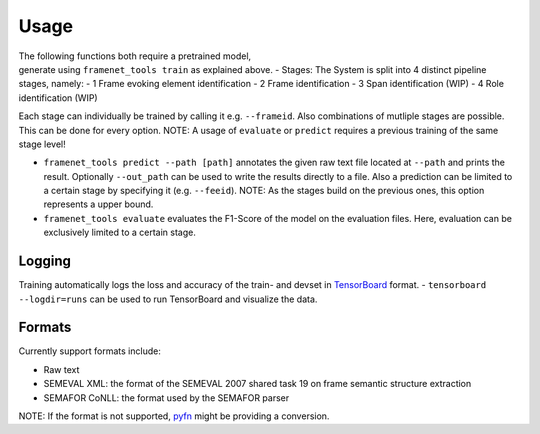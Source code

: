 Usage
=====

| The following functions both require a pretrained model,
| generate using ``framenet_tools train`` as explained above. - Stages:
  The System is split into 4 distinct pipeline stages, namely: - 1 Frame
  evoking element identification - 2 Frame identification - 3 Span
  identification (WIP) - 4 Role identification (WIP)

Each stage can individually be trained by calling it
e.g. \ ``--frameid``. Also combinations of mutliple stages are possible.
This can be done for every option. NOTE: A usage of ``evaluate`` or
``predict`` requires a previous training of the same stage level!

-  ``framenet_tools predict --path [path]``
   annotates the given raw text file located at ``--path`` and prints
   the result. Optionally ``--out_path`` can be used to write the
   results directly to a file. Also a prediction can be limited to a
   certain stage by specifying it (e.g. ``--feeid``). NOTE: As the
   stages build on the previous ones, this option represents a upper
   bound.
-  ``framenet_tools evaluate``
   evaluates the F1-Score of the model on the evaluation files. Here,
   evaluation can be exclusively limited to a certain stage.

Logging
-------

Training automatically logs the loss and accuracy of the train- and
devset in `TensorBoard`_ format. - ``tensorboard --logdir=runs`` can be
used to run TensorBoard and visualize the data.

Formats
-------

Currently support formats include:

-  Raw text
-  SEMEVAL XML: the format of the SEMEVAL 2007 shared task 19 on frame
   semantic structure extraction
-  SEMAFOR CoNLL: the format used by the SEMAFOR parser

NOTE: If the format is not supported, `pyfn`_ might be providing a
conversion.

.. _TensorBoard: https://www.tensorflow.org/guide/summaries_and_tensorboard
.. _pyfn: https://pypi.org/project/pyfn/
